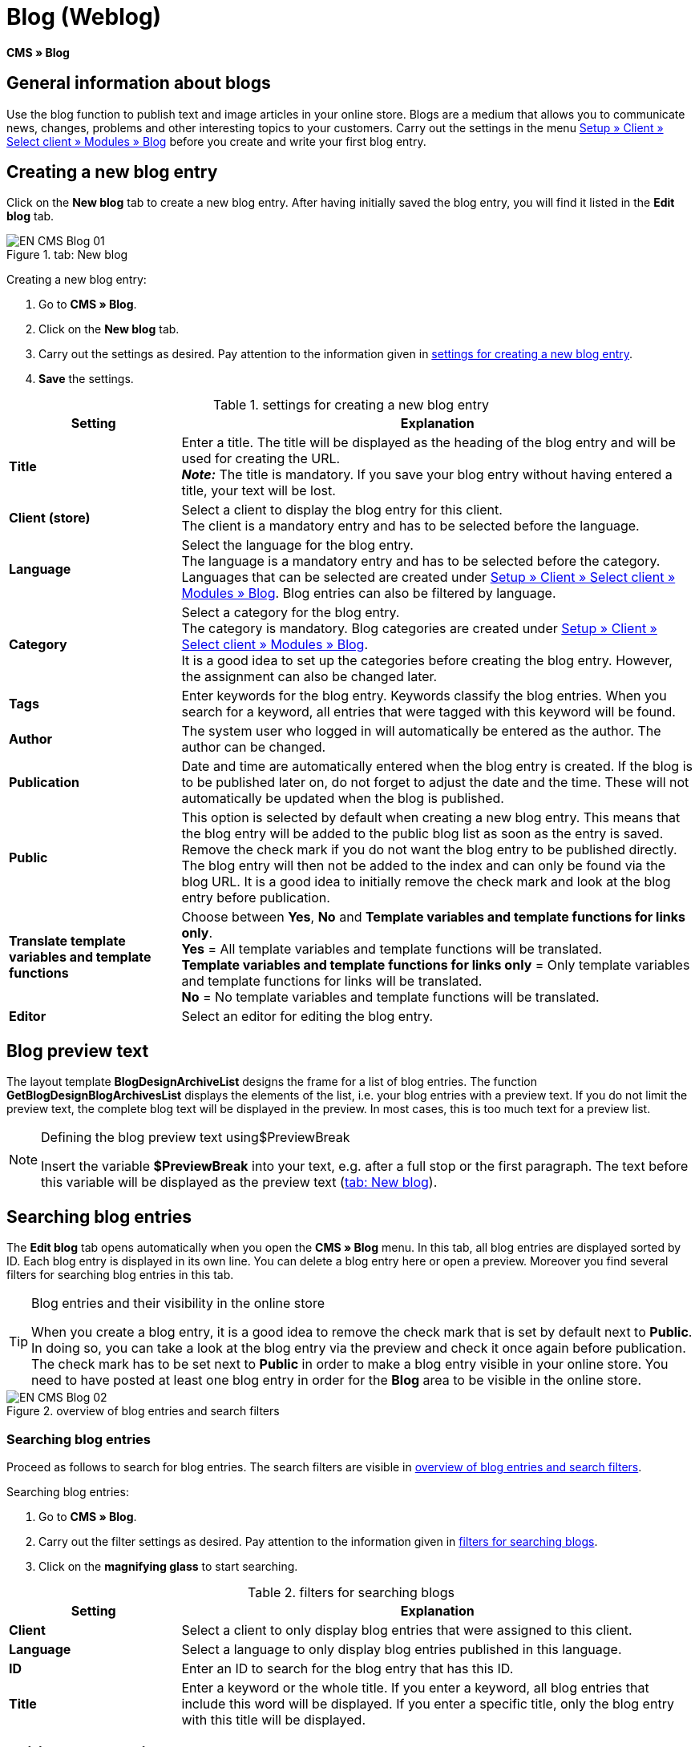 = Blog (Weblog)
:lang: en
// include::{includedir}/_header.adoc[]
:keywords: Blog, plentyBlog, Weblog
:position: 40

*CMS » Blog*

== General information about blogs

Use the blog function to publish text and image articles in your online store. Blogs are a medium that allows you to communicate news, changes, problems and other interesting topics to your customers. Carry out the settings in the menu <<omni-channel/online-store/standard/modules/blog-weblog#, Setup » Client » Select client » Modules » Blog>> before you create and write your first blog entry.

== Creating a new blog entry

Click on the *New blog* tab to create a new blog entry. After having initially saved the blog entry, you will find it listed in the *Edit blog* tab.

[[image-tab-new-blog]]
.tab: New blog
image::omni-channel/online-store/setting-up-clients/_cms/assets/EN-CMS-Blog-01.png[]

[.instruction]
Creating a new blog entry:

. Go to *CMS » Blog*.
. Click on the *New blog* tab.
. Carry out the settings as desired. Pay attention to the information given in <<table-settings-new-blog-entry>>.
. *Save* the settings.

[[table-settings-new-blog-entry]]
.settings for creating a new blog entry
[cols="1,3"]
|====
|Setting |Explanation

|*Title*
|Enter a title. The title will be displayed as the heading of the blog entry and will be used for creating the URL.  +
*_Note:_* The title is mandatory. If you save your blog entry without having entered a title, your text will be lost.

|*Client (store)*
|Select a client to display the blog entry for this client.  +
The client is a mandatory entry and has to be selected before the language.

|*Language*
|Select the language for the blog entry.  +
The language is a mandatory entry and has to be selected before the category. Languages that can be selected are created under <<omni-channel/online-store/standard/modules/blog-weblog#, Setup » Client » Select client » Modules » Blog>>. Blog entries can also be filtered by language.

|*Category*
|Select a category for the blog entry.  +
The category is mandatory. Blog categories are created under <<omni-channel/online-store/standard/modules/blog-weblog#, Setup » Client » Select client » Modules » Blog>>. +
It is a good idea to set up the categories before creating the blog entry. However, the assignment can also be changed later.

|*Tags*
|Enter keywords for the blog entry. Keywords classify the blog entries. When you search for a keyword, all entries that were tagged with this keyword will be found.

|*Author*
|The system user who logged in will automatically be entered as the author. The author can be changed.

|*Publication*
|Date and time are automatically entered when the blog entry is created. If the blog is to be published later on, do not forget to adjust the date and the time. These will not automatically be updated when the blog is published.

|*Public*
|This option is selected by default when creating a new blog entry. This means that the blog entry will be added to the public blog list as soon as the entry is saved. Remove the check mark if you do not want the blog entry to be published directly. The blog entry will then not be added to the index and can only be found via the blog URL. It is a good idea to initially remove the check mark and look at the blog entry before publication.

|*Translate template variables and template functions*
|Choose between *Yes*, *No* and *Template variables and template functions for links only*. +
*Yes* = All template variables and template functions will be translated. +
*Template variables and template functions for links only* = Only template variables and template functions for links will be translated. +
*No* = No template variables and template functions will be translated.

|*Editor*
|Select an editor for editing the blog entry.
|====

== Blog preview text

The layout template *BlogDesignArchiveList* designs the frame for a list of blog entries. The function *GetBlogDesignBlogArchivesList* displays the elements of the list, i.e. your blog entries with a preview text. If you do not limit the preview text, the complete blog text will be displayed in the preview. In most cases, this is too much text for a preview list.

[NOTE]
.Defining the blog preview text using$PreviewBreak
====
Insert the variable *$PreviewBreak* into your text, e.g. after a full stop or the first paragraph. The text before this variable will be displayed as the preview text (<<image-tab-new-blog>>).
====

== Searching blog entries

The *Edit blog* tab opens automatically when you open the *CMS » Blog* menu. In this tab, all blog entries are displayed sorted by ID. Each blog entry is displayed in its own line. You can delete a blog entry here or open a preview. Moreover you find several filters for searching blog entries in this tab.

[TIP]
.Blog entries and their visibility in the online store
====
When you create a blog entry, it is a good idea to remove the check mark that is set by default next to *Public*. In doing so, you can take a look at the blog entry via the preview and check it once again before publication. The check mark has to be set next to *Public* in order to make a blog entry visible in your online store. You need to have posted at least one blog entry in order for the *Blog* area to be visible in the online store.
====

[[image-blog-entries-search-filters]]
.overview of blog entries and search filters
image::omni-channel/online-store/setting-up-clients/_cms/assets/EN-CMS-Blog-02.png[]

=== Searching blog entries

Proceed as follows to search for blog entries. The search filters are visible in <<image-blog-entries-search-filters>>.

[.instruction]
Searching blog entries:

. Go to *CMS » Blog*.
. Carry out the filter settings as desired. Pay attention to the information given in <<filters-blog-search>>.
. Click on the *magnifying glass* to start searching.

[[filters-blog-search]]
.filters for searching blogs
[cols="1,3"]
|====
|Setting |Explanation

|*Client*
|Select a client to only display blog entries that were assigned to this client.

|*Language*
|Select a language to only display blog entries published in this language.

|*ID*
|Enter an ID to search for the blog entry that has this ID.

|*Title*
|Enter a keyword or the whole title. If you enter a keyword, all blog entries that include this word will be displayed. If you enter a specific title, only the blog entry with this title will be displayed.
|====


== Editing blog entries

When you open a blog entry you will see 2 tabs, *Blog* and *Upload*. You can use these tabs to change a blog entry at any time. This is done by adding or removing content and elements, e.g. adding text, images or files. +
In the *Blog* tab, you can edit the text and save the basic settings for the blog entry. These are the same settings that you carried out while creating a new blog entry (<<table-settings-new-blog-entry>>).

.editing a blog
image::omni-channel/online-store/setting-up-clients/_cms/assets/EN-CMS-Blog-03.png[]

=== Uploading a file

Upload files for your blog entry in the *Upload* tab. The files will automatically be saved within this tab after having been uploaded.

.*Upload*; absolute and relative URL of the file
image::omni-channel/online-store/setting-up-clients/_cms/assets/EN-CMS-Blog-04.png[]

[.instruction]
Uploading a file:

. Go to *CMS » Blog*.
. Open a blog entry.
. Click on the *Upload* tab.
. Click on *Browse* (text may vary depending on your browser). +
→ A new window for selecting a file will open.
. Select the files that you would like to upload and click on *open*.
. Click on the *upload icon* in the *Upload* tab. +
→ The file will be uploaded. Wait until the process has been completed (a green check mark appears).

=== Integrating files into a blog entry

Proceed as follows to integrate a file into a blog entry.

[.instruction]
Integrating files into a blog entry:

. Go to *CMS » Blog*.
. Open a blog entry.
. Click on the *Upload* tab.
. Copy the relative URL.
. Click on the *Blog* tab.
. Enter an img tag into the blog entry.
. Paste the relative URL into the tag.
. *Save* the settings.

You can decide whether to use the relative or the absolute URL. Refer to the *URL info* page of the manual for a description of the two types.

== Tab: Publish blog

This function updates your blogs. In doing so, all blogs will automatically be saved again. Potential problems with the display or errors can be corrected in the process. As such, always carry out the procedure when such problems occur in the blog area.

[NOTE]
.Publishing a blog
====
Click on the *gear-wheel icon* to update the blog.
====

== Integrating blog entries into the design

Use the function *Link_Blog()* to display the blog entry. The function will then be replaced by a link to the blog entry. You can define the design of the individual blog entries e.g. in the *BlogDesignBlogEntry* template. Use the *BlogDesignPreviewList* template to display a preview list of the blog entries. Insert the function *Link_Blog()* into these templates to generate links to the blog entries. *Link_Blog()* is a global function. You can use it in all templates intended to be used for the blog. If you add a particular blog ID to the function, it can also be used in all the other templates.

=== Creating a preview list of blog entries

Insert the *Link_Blog()* function in combination with other variables and functions into the template *BlogDesignPreviewList*. This generates a list with a link for the number of blog entries as specified in the template's *Settings* tab. The following image shows an example of a preview list for blog entries.

.preview list for blog entries
image::omni-channel/online-store/setting-up-clients/_cms/assets/EN-CMS-Blog-05.png[]

=== Inserting the link to a specific blog entry

If you want to generate a link to a specific blog entry, e.g. within another blog entry or in a template that does not include the word "blog" in its name, then insert the *Link_Blog()* function with the corresponding ID. The example preview list in <<image-preview-list-one-blog-entry>> only consists of blog entry 16 because the ID 16 was added to the function.

[[image-preview-list-one-blog-entry]]
.preview list with only one blog entry
image::omni-channel/online-store/setting-up-clients/_cms/assets/EN-CMS-Blog-06.png[]
